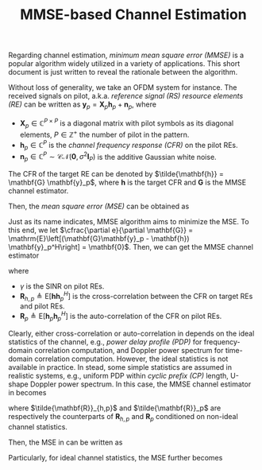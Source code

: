 #+TITLE: MMSE-based Channel Estimation

Regarding channel estimation, /minimum mean square error (MMSE)/ is a popular algorithm widely utilized in a variety of applications. This short document is just written to reveal the rationale between the algorithm.

Without loss of generality, we take an OFDM system for instance. The received signals on pilot, a.k.a. /reference signal (RS)/ /resource elements (RE)/ can be written as $\mathbf{y}_p = \mathbf{X}_p \mathbf{h}_{p} + \mathbf{n}_p$, where
- $\mathbf{X}_p \in \mathbb{C}^{P \times P}$ is a diagonal matrix with pilot symbols as its diagonal elements, $P \in \mathbb{Z}^+$ the number of pilot in the pattern.
- $\mathbf{h}_p \in \mathbb{C}^P$ is the /channel frequency response (CFR)/ on the pilot REs.
- $\mathbf{n}_p \in \mathbb{C}^P \sim \mathcal{CN}(\mathbf{0}, \sigma^2\mathbf{I}_P)$ is the additive Gaussian white noise.

The CFR of the target RE can be denoted by $\tilde{\mathbf{h}} = \mathbf{G} \mathbf{y}_p$,
where $\mathbf{h}$ is the target CFR and $\mathbf{G}$ is the MMSE channel estimator.

Then, the /mean square error (MSE)/ can be obtained as
\begin{align}
  e &= \mathrm{E}\left[\|\tilde{\mathbf{h}} - \mathbf{h}\|_2^2\right] \nonumber \\
  &= \mathrm{E}\left[\|\mathbf{G}\mathbf{y}_p - \mathbf{h}\|_2^2\right] \label{eq:mse}
\end{align}
Just as its name indicates, MMSE algorithm aims to minimize the MSE. To this end, we let $\cfrac{\partial e}{\partial \mathbf{G}} = \mathrm{E}\left[(\mathbf{G}\mathbf{y}_p - \mathbf{h}) \mathbf{y}_p^H\right] = \mathbf{0}$. Then, we can get the MMSE channel estimator
\begin{align}
  \mathbf{G} &= \mathrm{E}\left[\mathbf{h}\mathbf{y}_p^H\right] \cdot \mathrm{E}^{-1}\left[\mathbf{y}_p\mathbf{y}_p^H\right] \nonumber \\
             &= \mathrm{E}\left[\mathbf{h}\mathbf{h}_p^H \right] \cdot \left(\mathrm{E}\left[\mathbf{h}_p\mathbf{h}_p^H \right] + \frac{1}{\gamma}\mathbf{I}_P \right)^{-1} \cdot \mathbf{X}_p^{-1} \nonumber \\
             &= \mathbf{R}_{h,p} \left(\mathbf{R}_p + \frac{1}{\gamma}\mathbf{I}_P \right)^{-1} \mathbf{X}_p^{-1}, \label{eq:mmse}
\end{align}
where
- $\gamma$ is the SINR on pilot REs.
- $\mathbf{R}_{h,p} \triangleq \mathrm{E}\left[\mathbf{h}\mathbf{h}_p^H \right]$ is the cross-correlation between the CFR on target REs and pilot REs.
- $\mathbf{R}_p\triangleq \mathrm{E}\left[\mathbf{h}_p\mathbf{h}_p^H \right]$ is the auto-correlation of the CFR on pilot REs.

Clearly, either cross-correlation or auto-correlation in \eqref{eq:mmse} depends on the ideal statistics of the channel, e.g., /power delay profile (PDP)/ for frequency-domain correlation computation, and Doppler power spectrum for time-domain correlation computation. However, the ideal statistics is not available in practice. In stead, some simple statistics are assumed in realistic systems, e.g., uniform PDP within /cyclic prefix (CP)/ length, U-shape Doppler power spectrum. In this case, the MMSE channel estimator in \eqref{eq:mmse} becomes
\begin{align}
  \tilde{\mathbf{G}} = \tilde{\mathbf{R}}_{h,p} \left(\tilde{\mathbf{R}}_p + \frac{1}{\gamma}\mathbf{I}_P\right)^{-1}\mathbf{X}_p^{-1}, \label{eq:mmse_nonideal}
\end{align}
where $\tilde{\mathbf{R}}_{h,p}$ and $\tilde{\mathbf{R}}_p$ are respectively the counterparts of $\mathbf{R}_{h,p}$ and $\mathbf{R}_p$ conditioned on non-ideal channel statistics.

Then, the MSE in \eqref{eq:mse} can be written as
\begin{align}
  e(\tilde{\mathbf{G}}) = \mathrm{Tr}\left[\mathbf{R}_h + \tilde{\mathbf{R}}_{h,p}\left(\tilde{\mathbf{R}}_p + \frac{1}{\gamma}\mathbf{I}_P \right)^{-1} \left(\mathbf{R}_p + \frac{1}{\gamma}\mathbf{I}_P \right) \left(\tilde{\mathbf{R}}_p + \frac{1}{\gamma}\mathbf{I}_P \right)^{-1} \tilde{\mathbf{R}}_{h,p}^H - \tilde{\mathbf{R}}_{h,p}\left(\tilde{\mathbf{R}}_p + \frac{1}{\gamma}\mathbf{I}_P \right)^{-1} \mathbf{R}_{h,p}^H - \mathbf{R}_{h,p}\left(\tilde{\mathbf{R}}_p + \frac{1}{\gamma}\mathbf{I}_P \right)^{-1} \tilde{\mathbf{R}}_{h,p}^H\right]. \label{eq:mse_nonideal}
\end{align}
Particularly, for ideal channel statistics, the MSE further becomes
\begin{align*}
  e(\mathbf{G}) = \mathrm{Tr}\left[\mathbf{R}_h - \mathbf{R}_{h,p}\left(\mathbf{R}_p + \frac{1}{\gamma}\mathbf{I}_P \right)^{-1}\mathbf{R}_{h,p}^H\right].
\end{align*}
